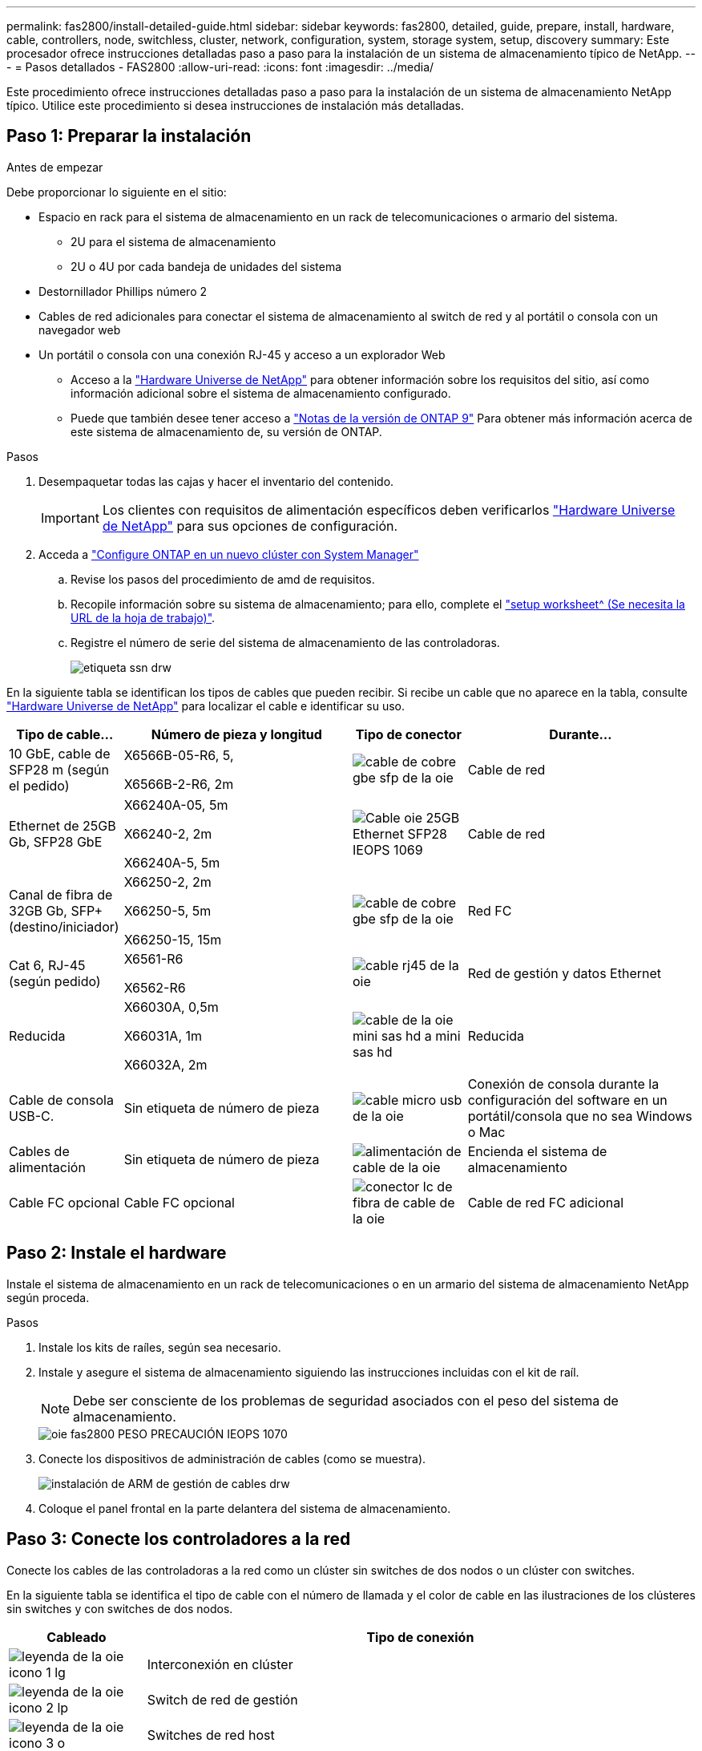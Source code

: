 ---
permalink: fas2800/install-detailed-guide.html 
sidebar: sidebar 
keywords: fas2800, detailed, guide, prepare, install, hardware, cable, controllers, node, switchless, cluster, network, configuration, system, storage system, setup, discovery 
summary: Este procesador ofrece instrucciones detalladas paso a paso para la instalación de un sistema de almacenamiento típico de NetApp. 
---
= Pasos detallados - FAS2800
:allow-uri-read: 
:icons: font
:imagesdir: ../media/


[role="lead"]
Este procedimiento ofrece instrucciones detalladas paso a paso para la instalación de un sistema de almacenamiento NetApp típico. Utilice este procedimiento si desea instrucciones de instalación más detalladas.



== Paso 1: Preparar la instalación

.Antes de empezar
Debe proporcionar lo siguiente en el sitio:

* Espacio en rack para el sistema de almacenamiento en un rack de telecomunicaciones o armario del sistema.
+
** 2U para el sistema de almacenamiento
** 2U o 4U por cada bandeja de unidades del sistema


* Destornillador Phillips número 2
* Cables de red adicionales para conectar el sistema de almacenamiento al switch de red y al portátil o consola con un navegador web
* Un portátil o consola con una conexión RJ-45 y acceso a un explorador Web
+
** Acceso a la https://hwu.netapp.com["Hardware Universe de NetApp"] para obtener información sobre los requisitos del sitio, así como información adicional sobre el sistema de almacenamiento configurado.
** Puede que también desee tener acceso a http://mysupport.netapp.com/documentation/productlibrary/index.html?productID=62286["Notas de la versión de ONTAP 9"] Para obtener más información acerca de este sistema de almacenamiento de, su versión de ONTAP.




.Pasos
. Desempaquetar todas las cajas y hacer el inventario del contenido.
+

IMPORTANT: Los clientes con requisitos de alimentación específicos deben verificarlos https://hwu.netapp.com["Hardware Universe de NetApp"] para sus opciones de configuración.

. Acceda a https://docs.netapp.com/us-en/ontap/task_configure_ontap.html#assign-a-node-management-ip-address["Configure ONTAP en un nuevo clúster con System Manager"^]
+
.. Revise los pasos del procedimiento de amd de requisitos.
.. Recopile información sobre su sistema de almacenamiento; para ello, complete el https://docs.netapp.com/us-en/ontap/task_configure_ontap.html["setup worksheet^ (Se necesita la URL de la hoja de trabajo)"].
.. Registre el número de serie del sistema de almacenamiento de las controladoras.
+
image::../media/drw_ssn_label.svg[etiqueta ssn drw]





En la siguiente tabla se identifican los tipos de cables que pueden recibir. Si recibe un cable que no aparece en la tabla, consulte https://hwu.netapp.com["Hardware Universe de NetApp"] para localizar el cable e identificar su uso.

[cols="1,2,1,2"]
|===
| Tipo de cable... | Número de pieza y longitud | Tipo de conector | Durante... 


 a| 
10 GbE, cable de SFP28 m (según el pedido)
 a| 
X6566B-05-R6, 5,

X6566B-2-R6, 2m
 a| 
image::../media/oie_cable_sfp_gbe_copper.svg[cable de cobre gbe sfp de la oie]
 a| 
Cable de red



 a| 
Ethernet de 25GB Gb, SFP28 GbE
 a| 
X66240A-05, 5m

X66240-2, 2m

X66240A-5, 5m
 a| 
image::../media/oie_cable_25Gb_Ethernet_SFP28_IEOPS-1069.svg[Cable oie 25GB Ethernet SFP28 IEOPS 1069]
 a| 
Cable de red



 a| 
Canal de fibra de 32GB Gb,
SFP+ (destino/iniciador)
 a| 
X66250-2, 2m

X66250-5, 5m

X66250-15, 15m
 a| 
image::../media/oie_cable_sfp_gbe_copper.svg[cable de cobre gbe sfp de la oie]
 a| 
Red FC



 a| 
Cat 6, RJ-45 (según pedido)
 a| 
X6561-R6

X6562-R6
 a| 
image::../media/oie_cable_rj45.svg[cable rj45 de la oie]
 a| 
Red de gestión y datos Ethernet



 a| 
Reducida
 a| 
X66030A, 0,5m

X66031A, 1m

X66032A, 2m
 a| 
image::../media/oie_cable_mini_sas_hd_to_mini_sas_hd.svg[cable de la oie mini sas hd a mini sas hd]
 a| 
Reducida



 a| 
Cable de consola USB-C.
 a| 
Sin etiqueta de número de pieza
 a| 
image::../media/oie_cable_micro_usb.svg[cable micro usb de la oie]
 a| 
Conexión de consola durante la configuración del software en un portátil/consola que no sea Windows o Mac



 a| 
Cables de alimentación
 a| 
Sin etiqueta de número de pieza
 a| 
image::../media/oie_cable_power.svg[alimentación de cable de la oie]
 a| 
Encienda el sistema de almacenamiento



 a| 
Cable FC opcional
 a| 
Cable FC opcional
 a| 
image::../media/oie_cable_fiber_lc_connector.svg[conector lc de fibra de cable de la oie]
 a| 
Cable de red FC adicional

|===


== Paso 2: Instale el hardware

Instale el sistema de almacenamiento en un rack de telecomunicaciones o en un armario del sistema de almacenamiento NetApp según proceda.

.Pasos
. Instale los kits de raíles, según sea necesario.
. Instale y asegure el sistema de almacenamiento siguiendo las instrucciones incluidas con el kit de raíl.
+

NOTE: Debe ser consciente de los problemas de seguridad asociados con el peso del sistema de almacenamiento.

+
image::../media/oie_fas2800_weight_caution_IEOPS-1070.svg[oie fas2800 PESO PRECAUCIÓN IEOPS 1070]

. Conecte los dispositivos de administración de cables (como se muestra).
+
image::../media/drw_cable_management_arm_install.svg[instalación de ARM de gestión de cables drw]

. Coloque el panel frontal en la parte delantera del sistema de almacenamiento.




== Paso 3: Conecte los controladores a la red

Conecte los cables de las controladoras a la red como un clúster sin switches de dos nodos o un clúster con switches.

En la siguiente tabla se identifica el tipo de cable con el número de llamada y el color de cable en las ilustraciones de los clústeres sin switches y con switches de dos nodos.

[cols="20%,80%"]
|===
| Cableado | Tipo de conexión 


 a| 
image::../media/oie_legend_icon_1_lg.svg[leyenda de la oie icono 1 lg]
 a| 
Interconexión en clúster



 a| 
image::../media/oie_legend_icon_2_lp.svg[leyenda de la oie icono 2 lp]
 a| 
Switch de red de gestión



 a| 
image::../media/oie_legend_icon_3_o.svg[leyenda de la oie icono 3 o]
 a| 
Switches de red host

|===
.Antes de empezar
* Póngase en contacto con el administrador de red para obtener información sobre cómo conectar el sistema de almacenamiento a los switches.
* Compruebe que la flecha de la ilustración tiene la orientación correcta de la lengüeta del conector del cable.
+
** Al insertar el conector, debe sentir que encaja en su sitio; si no siente que hace clic, quítelo, gire el cabezal del cable y vuelva a intentarlo.
** Si se conecta a un switch óptico, inserte el SFP en el puerto de la controladora antes de establecer el cableado al puerto.




image::../media/oie_cable_pull_tab_down.svg[lengüeta del cable de la oie hacia abajo]

[role="tabbed-block"]
====
.Opción 1: Conecte el cable de un clúster sin switch de dos nodos
--
Conecte mediante cable las conexiones de red y los puertos de interconexión de clúster para un clúster sin switches de dos nodos.

.Acerca de esta tarea
Use la animación o las instrucciones paso a paso para completar el cableado entre las controladoras y los switches.

.Animación: Cableado de clústeres sin switches de dos nodos
video::90577508-fa79-46cf-b18a-afe8016325af[panopto]
.Pasos
. Conecte mediante cable los puertos de interconexión del clúster e0a a e0a y e0b a e0b con el cable de interconexión del clúster:
+
image::../media/oie_cable_25Gb_Ethernet_SFP28_IEOPS-1069.svg[Cable oie 25GB Ethernet SFP28 IEOPS 1069]

+
* Cables de interconexión de clúster*

+
image::../media/drw_2800_tnsc_cluster_cabling_IEOPS-892.svg[Cableado de cluster tnsc drw 2800 IEOPS 892]

. Conecte los puertos e0M a los switches de red de gestión mediante los cables RJ45:
+
image::../media/oie_cable_rj45.svg[cable rj45 de la oie]

+
*RJ45 cables*

+
image::../media/drw_2800_management_connection_IEOPS-1077.svg[Conexión de gestión drw 2800 IEOPS 1077]

. Conecte los puertos de la tarjeta mezzanine a la red host.
+
image::../media/drw_2800_network_cabling_IEOPS-894.svg[Cableado de red drw 2800 IEOPS 894]

+
.. Si tiene una red de datos Ethernet de 4 puertos, conecte los puertos e1a a e1d a la red de datos Ethernet.
+
*** 4 puertos, Ethernet 10/25GB, SFP28
+
image::../media/oie_cable_sfp_gbe_copper.svg[cable de cobre gbe sfp de la oie]

+
image::../media/oie_cable_25Gb_Ethernet_SFP28_IEOPS-1069.svg[Cable oie 25GB Ethernet SFP28 IEOPS 1069]

*** 4 PUERTOS, 10GBASE-T, RJ45
+
image::../media/oie_cable_rj45.svg[cable rj45 de la oie]



.. Si tiene una red de datos Fibre Channel de 4 puertos, conecte los puertos de 1a a 1d para la red FC.
+
*** 4 puertos, Fibre Channel de 32GB Gb, SFP+ (solo destino)
+
image::../media/oie_cable_sfp_gbe_copper.svg[cable de cobre gbe sfp de la oie]

*** 4 puertos, Fibre Channel 32GB Gb, SFP+ (iniciador/destino)
+
image::../media/oie_cable_sfp_gbe_copper.svg[cable de cobre gbe sfp de la oie]



.. Si tiene una tarjeta 2+2 (2 puertos con conexiones Ethernet y 2 puertos con conexiones Fibre Channel), los puertos de cable e1a y e1b a la red de datos FC y los puertos e1c y e1d a la red de datos Ethernet.
+
*** 2 puertos, Ethernet de 10/25GB (SFP28) + FC de 32GB Gb con 2 puertos (SFP+)
+
image::../media/oie_cable_sfp_gbe_copper.svg[cable de cobre gbe sfp de la oie]

+
image::../media/oie_cable_sfp_gbe_copper.svg[cable de cobre gbe sfp de la oie]








IMPORTANT: NO enchufe los cables de alimentación.

--
.Opción 2: Conectar un clúster de switches
--
Conecte mediante cable las conexiones de red y los puertos de interconexión de clúster para un clúster conmutado.

.Acerca de esta tarea
Use la animación o las instrucciones paso a paso para completar el cableado entre las controladoras y los switches.

.Animación: Cableado de clúster conmutado
video::6553a3db-57dd-4247-b34a-afe8016315d4[panopto]
.Pasos
. Conecte mediante cable los puertos de interconexión del clúster e0a a e0a y e0b a e0b con el cable de interconexión del clúster:
+
image::../media/oie_cable_25Gb_Ethernet_SFP28_IEOPS-1069.svg[Cable oie 25GB Ethernet SFP28 IEOPS 1069]

+
image::../media/drw_2800_switched_cluster_cabling_IEOPS-893.svg[Cableado de clúster conmutado drw 2800 IEOPS 893]

. Conecte los puertos e0M a los switches de red de gestión mediante los cables RJ45:
+
image::../media/oie_cable_rj45.svg[cable rj45 de la oie]

+
image::../media/drw_2800_management_connection_IEOPS-1077.svg[Conexión de gestión drw 2800 IEOPS 1077]

. Conecte los puertos de la tarjeta mezzanine a la red host.
+
image::../media/drw_2800_network_cabling_IEOPS-894.svg[Cableado de red drw 2800 IEOPS 894]

+
.. Si tiene una red de datos Ethernet de 4 puertos, conecte los puertos e1a a e1d a la red de datos Ethernet.
+
*** 4 puertos, Ethernet 10/25GB, SFP28
+
image::../media/oie_cable_sfp_gbe_copper.svg[cable de cobre gbe sfp de la oie]

+
image::../media/oie_cable_25Gb_Ethernet_SFP28_IEOPS-1069.svg[Cable oie 25GB Ethernet SFP28 IEOPS 1069]

*** 4 PUERTOS, 10GBASE-T, RJ45
+
image::../media/oie_cable_rj45.svg[cable rj45 de la oie]



.. Si tiene una red de datos Fibre Channel de 4 puertos, conecte los puertos de 1a a 1d para la red FC.
+
*** 4 puertos, Fibre Channel de 32GB Gb, SFP+ (solo destino)
+
image::../media/oie_cable_sfp_gbe_copper.svg[cable de cobre gbe sfp de la oie]

*** 4 puertos, Fibre Channel 32GB Gb, SFP+ (iniciador/destino)
+
image::../media/oie_cable_sfp_gbe_copper.svg[cable de cobre gbe sfp de la oie]



.. Si tiene una tarjeta 2+2 (2 puertos con conexiones Ethernet y 2 puertos con conexiones Fibre Channel), los puertos de cable e1a y e1b a la red de datos FC y los puertos e1c y e1d a la red de datos Ethernet.
+
*** 2 puertos, Ethernet de 10/25GB (SFP28) + FC de 32GB Gb con 2 puertos (SFP+)
+
image::../media/oie_cable_sfp_gbe_copper.svg[cable de cobre gbe sfp de la oie]

+
image::../media/oie_cable_sfp_gbe_copper.svg[cable de cobre gbe sfp de la oie]








IMPORTANT: NO enchufe los cables de alimentación.

--
====


== Paso 4: Conecte las controladoras a las bandejas de unidades

Conecte los cables de los controladores al almacenamiento externo.

En la siguiente tabla se identifica el tipo de cable con el número de llamada y el color del cable en las ilustraciones para cablear las bandejas de unidades al sistema de almacenamiento.


NOTE: En el ejemplo se utiliza DS224C. El cableado es similar con otras bandejas de unidades compatibles. Consulte https://docs.netapp.com/us-en/ontap-systems/sas3/install-new-system.html["Instalación y cableado de las bandejas para una instalación nueva del sistema - estantes con módulos IOM12/IOM12B"^] si quiere más información.

[cols="20%,80%"]
|===
| Cableado | Tipo de conexión 


 a| 
image::../media/oie_legend_icon_1_lo.svg[icono de leyenda de la oie 1 lo]
 a| 
Cableado de bandeja a bandeja



 a| 
image::../media/oie_legend_icon_2_mb.svg[icono de leyenda de la oie 2 mb]
 a| 
La controladora A a las bandejas de unidades



 a| 
image::../media/oie_legend_icon_3_t.svg[icono de leyenda de la oie 3 t]
 a| 
La controladora B a las bandejas de unidades

|===
Asegúrese de comprobar que la flecha de la ilustración tenga la orientación correcta de la lengüeta de extracción del conector del cable.

image::../media/oie_cable_pull_tab_down.svg[lengüeta del cable de la oie hacia abajo]

.Acerca de esta tarea
Use la animación o las instrucciones paso a paso para completar el cableado entre las controladoras y las bandejas de unidades.


IMPORTANT: No utilice el puerto 0b2 en un FAS2800. Este puerto SAS no es utilizado por ONTAP y siempre está deshabilitado. Consulte https://docs.netapp.com/us-en/ontap-systems/sas3/install-new-system.html["Instale una bandeja en un sistema de almacenamiento nuevo"^] si quiere más información.

.Animación: Cableado de la bandeja de unidades
video::b2a7549d-8141-47dc-9e20-afe8016f4386[panopto]
.Pasos
. Cablee los puertos de la bandeja a bandeja.
+
.. El puerto 1 de IOM A al puerto 3 del IOM A en la bandeja directamente debajo.
.. El puerto 1 de IOM B al puerto 3 del IOM B de la bandeja directamente debajo.
+
image::../media/oie_cable_mini_sas_hd_to_mini_sas_hd.svg[cable de la oie mini sas hd a mini sas hd]

+
* MINI-SAS HD a mini-SAS HD cables *

+
image::../media/drw_2800_shelf-to-shelf_cabling_IEOPS-895.svg[Cableado de bandeja a bandeja drw 2800 IEOPS 895]



. Conecte el cable de la controladora A a las bandejas de unidades.
+
.. Controladora A del puerto 0A al puerto IOM B 1 en la primera bandeja de unidades de la pila.
.. Controladora A puerto 0b1 a IOM A puerto 3 en la última bandeja de unidades de la pila.
+
image::../media/oie_cable_mini_sas_hd_to_mini_sas_hd.svg[cable de la oie mini sas hd a mini sas hd]

+
* MINI-SAS HD a mini-SAS HD cables *

+
image::../media/dwr-2800_controller1-to shelves_IEOPS-896.svg[dwr 2800 controller1 a las bandejas IEOPS 896]



. Conecte la controladora B a las bandejas de unidades.
+
.. De la controladora B, el puerto 0A al IOM A 1 en la primera bandeja de unidades de la pila.
.. Controladora B puerto 0b1 a puerto IOM B 3 en la última bandeja de unidades de la pila.
+
image::../media/oie_cable_mini_sas_hd_to_mini_sas_hd.svg[cable de la oie mini sas hd a mini sas hd]

+
* MINI-SAS HD a mini-SAS HD cables *

+
image::../media/dwr-2800_controller2-to shelves_IEOPS-897.svg[dwr 2800 controller2 a las bandejas IEOPS 897]







== Paso 5: Complete la instalación y configuración del sistema de almacenamiento

Complete la instalación y la configuración del sistema de almacenamiento mediante la opción 1: Si la detección de red está habilitada o la opción 2: Si la detección de red no está habilitada.

[role="tabbed-block"]
====
.Opción 1: Si la detección de red está activada
--
Si la detección de red está activada en el portátil, complete la configuración y la instalación del sistema de almacenamiento mediante la detección automática de clústeres.

.Pasos
. Use la siguiente animación para encender la alimentación de la bandeja y establecer los ID de bandeja.
+
.Animación: Configure los identificadores de las bandejas de unidades
video::c600f366-4d30-481a-89d9-ab1b0066589b[panopto]
. Encienda las controladoras
+
.. Enchufe los cables de alimentación a las fuentes de alimentación de la controladora y luego conéctelos a fuentes de alimentación de diferentes circuitos.
.. Encienda los switches de alimentación en ambos nodos.
+

NOTE: El arranque inicial puede tardar hasta ocho minutos.

+
image::../media/dwr_2800_turn_on_power_IEOPS-898.svg[dwr 2800 Encienda el IEOPS 898 de alimentación]



. Asegúrese de que el ordenador portátil tiene activado el descubrimiento de red.
+
Consulte la ayuda en línea de su portátil para obtener más información.

. Conecte el portátil al conmutador de administración.
. Use el gráfico o los pasos para detectar el nodo del sistema de almacenamiento para configurar:
+
image::../media/drw_autodiscovery_controler_select.svg[selección del controlador de detección automática drw]

+
.. Abra el Explorador de archivos.
.. Haga clic en red en el panel izquierdo.
.. Haga clic con el botón derecho del ratón y seleccione Actualizar.
.. Haga doble clic en el icono de ONTAP y acepte los certificados que aparecen en la pantalla.
+

NOTE: XXXXX es el número de serie del sistema de almacenamiento para el nodo de destino.

+
Se abrirá System Manager.



. Use la configuración guiada de System Manager para configurar el sistema de almacenamiento con los datos recogidos en <<Paso 1: Preparar la instalación>>.
. Crea una cuenta o inicia sesión en tu cuenta.
+
.. Haga clic en https://mysupport.netapp.com["mysupport.netapp.com"]
.. Haga clic en _Crear cuenta_ si necesita crear una cuenta o iniciar sesión en su cuenta.


. Descargue e instale https://mysupport.netapp.com/site/tools["Active IQ Config Advisor"]
+
.. Compruebe el estado del sistema de almacenamiento ejecutando Active IQ Config Advisor.


. Registre su sistema en https://mysupport.netapp.com/site/systems/register[].
. Después de completar la configuración inicial, vaya a la https://www.netapp.com/support-and-training/documentation/["Recursos de NetApp ONTAP"] Página para obtener información sobre cómo configurar las funciones adicionales en ONTAP.


--
.Opción 2: Si la detección de red no está activada
--
Si la detección de red no está activada en el portátil, complete manualmente la configuración y la configuración.

.Pasos
. Conecte y configure el portátil o la consola:
+
.. Ajuste el puerto de la consola del portátil o de la consola en 115,200 baudios con N-8-1.
+

NOTE: Consulte la ayuda en línea del portátil o de la consola para saber cómo configurar el puerto de la consola.

.. Conecte el cable de consola al portátil o a la consola, y conecte el puerto de consola del controlador mediante el cable de consola incluido con el sistema de almacenamiento y, a continuación, conecte el portátil o la consola al switch de la subred de administración.
+
image::../media/drw_2800_laptop_to_switch_to_controller_IEOPS-1084.svg[Portátil drw 2800 para cambiar al controlador IEOPS 1084]

.. Asigne una dirección TCP/IP al portátil o consola, utilizando una que esté en la subred de gestión.


. Utilice la animación siguiente para establecer uno o varios ID de bandeja de unidades:
+
.Animación: Configure los identificadores de las bandejas de unidades
video::c600f366-4d30-481a-89d9-ab1b0066589b[panopto]
. Enchufe los cables de alimentación a las fuentes de alimentación de la controladora y luego conéctelos a fuentes de alimentación de diferentes circuitos.
. Encienda los switches de alimentación en ambos nodos.
+
image::../media/dwr_2800_turn_on_power_IEOPS-898.svg[dwr 2800 Encienda el IEOPS 898 de alimentación]

+

NOTE: El arranque inicial puede tardar hasta ocho minutos.

. Asigne una dirección IP de gestión de nodos inicial a uno de los nodos.
+
[cols="20%,80%"]
|===
| Si la red de gestión tiene DHCP... | Realice lo siguiente... 


 a| 
Configurado
 a| 
Registre la dirección IP asignada a las nuevas controladoras.



 a| 
No configurado
 a| 
.. Abra una sesión de consola mediante PuTTY, un servidor terminal o el equivalente para su entorno.
+

NOTE: Si no sabe cómo configurar PuTTY, compruebe la ayuda en línea del ordenador portátil o de la consola.

.. Introduzca la dirección IP de administración cuando se lo solicite el script.


|===
. Mediante System Manager en el portátil o la consola, configure su clúster:
+
.. Dirija su navegador a la dirección IP de gestión de nodos.
+

NOTE: El formato de la dirección es +https://x.x.x.x.+

.. Configure el sistema de almacenamiento con los datos recogidos en <<Paso 1: Preparar la instalación>>..


. Crea una cuenta o inicia sesión en tu cuenta.
+
.. Haga clic en https://mysupport.netapp.com["mysupport.netapp.com"]
.. Haga clic en _Crear cuenta_ si necesita crear una cuenta o iniciar sesión en su cuenta.


. Descargue e instale https://mysupport.netapp.com/site/tools["Active IQ Config Advisor"]
+
.. Compruebe el estado del sistema de almacenamiento ejecutando Active IQ Config Advisor.


. Registre su sistema en https://mysupport.netapp.com/site/systems/register[].
. Después de completar la configuración inicial, vaya a la https://www.netapp.com/support-and-training/documentation/["Recursos de NetApp ONTAP"] Página para obtener información sobre cómo configurar las funciones adicionales en ONTAP.


--
====